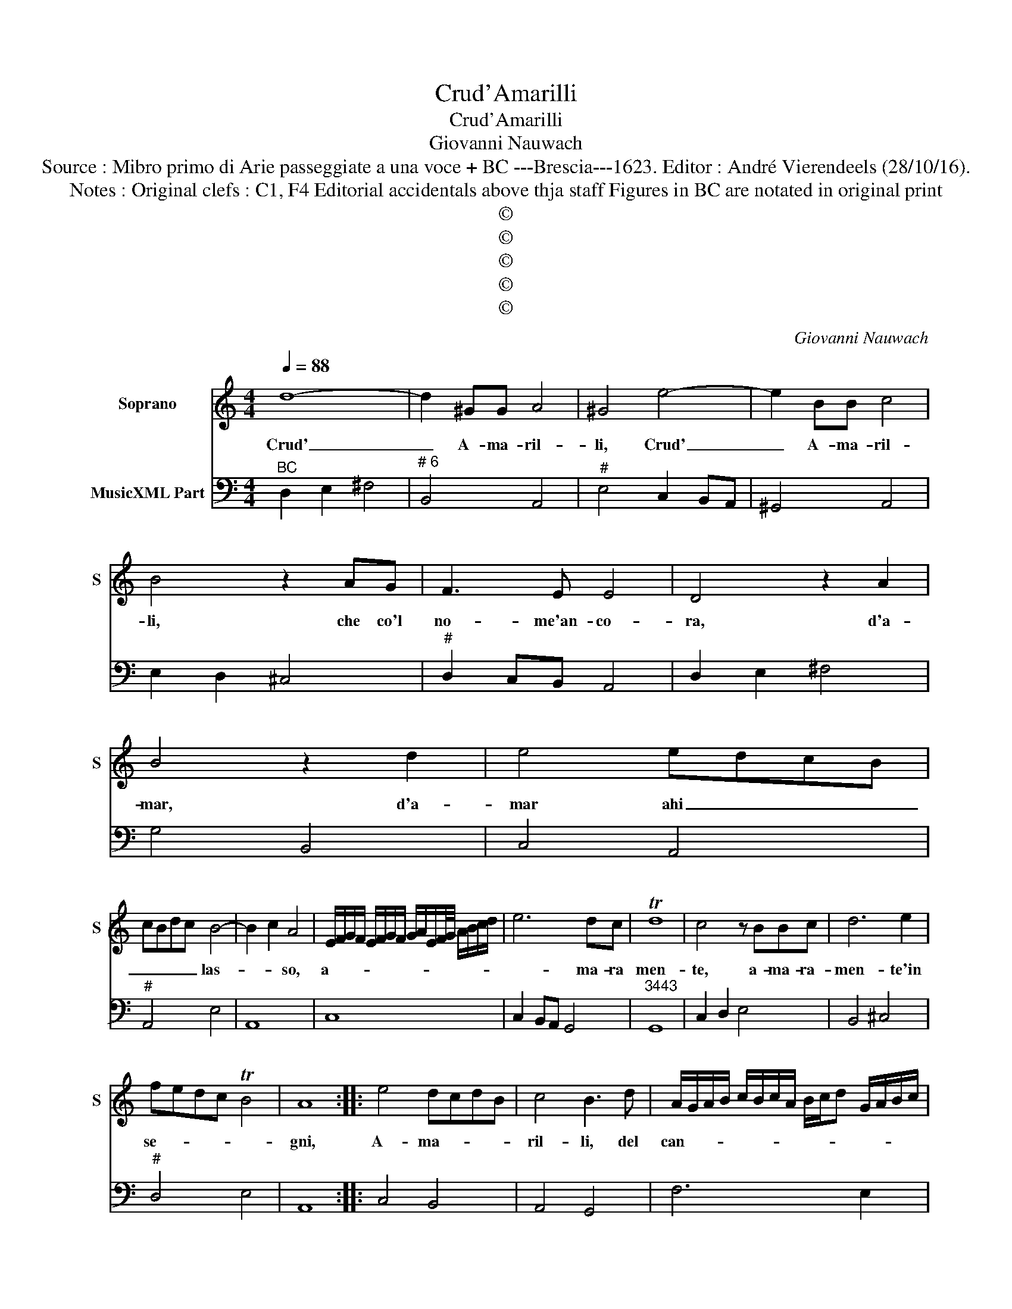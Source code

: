 X:1
T:Crud'Amarilli
T:Crud'Amarilli
T:Giovanni Nauwach
T:Source : Mibro primo di Arie passeggiate a una voce + BC ---Brescia---1623. Editor : André Vierendeels (28/10/16).
T:Notes : Original clefs : C1, F4 Editorial accidentals above thja staff Figures in BC are notated in original print
T:©
T:©
T:©
T:©
T:©
C:Giovanni Nauwach
Z:©
%%score 1 2
L:1/8
Q:1/4=88
M:4/4
K:C
V:1 treble nm="Soprano" snm="S"
V:2 bass nm="MusicXML Part"
V:1
 d8- | d2 ^GG A4 | ^G4 e4- | e2 BB c4 | B4 z2 AG | F3 E E4 | D4 z2 A2 | B4 z2 d2 | e4 edcB | %9
w: Crud'|_ A- ma- ril-|li, Crud'|_ A- ma- ril-|li, che co'l|no- me'an- co-|ra, d'a-|mar, d'a-|mar ahi _ _ _|
 cBdc B4- | B2 c2 A4 | E/F/G/F/ E/F/G/F/ G/A/E/F/4G/4 A/B/c/d/ | e6 dc | Td8 | c4 z BBc | d6 e2 | %16
w: _ _ _ _ las-|* * so,|a- * * * * * * * * * * * * * * * *|* ma- ra|men-|te, a- ma- ra-|men- te'in|
 fedc TB4 | A8 :: e4 dcdB | c4 B3 d | A/G/A/B/ c/B/c/A/ B/c/d G/A/B/c/ | %21
w: se- * * * *|gni,|A- ma- * * *|ril- li, del|can- * * * * * * * * * * * * * *|
 d/e/d/e/ f/e<Td c<Tc B/TB- | BA G/F/G/E/ F/G/A/B/ c/B/d/c/ | B3 A A4 | cB TAG ATG F/E/F | %25
w: * * * * * * * di- do li- gu-|* stro, piu _ _ _ _ _ _ _ _ _ _ _|can- di- d'e|piu _ _ _ _ _ _ _ _|
 G2 C/D/E/F/ E/F/E/E/ E/E/D/E/ | F8 | A/G/F/E/ D/E/F/G/ A/B/c/A/ _B2 | A4 d3 c | %29
w: bel- * * * * * * * * * * * *|la,|ma- * * * * * * * * * * * *|de l'a- spi-|
 B4 c/B/A/B/ c/B/c/A/ | d/c/d/e/ f/e/d/c/ TB4 | A4 z2 EE | A6 D2 | ^C4 ABcd | e4- ed/c/ B/A/G/F/ | %35
w: do sor- * * * * * * *||do, e piu|sord' e|piu de- ra'e piu fu-|ga- * * * * * * *|
 E/F/G/A/ B/c/d/G/ TA4 | B4 z B^cd | ^cB d4 c2 | d4 z2 cB | A6 B2 | ^G4 z2 AG | F6 G2 | E8 | %43
w: |ce, poi che col|dir t'of- fen- *|do, i mir|mor- *|ro, i mir|mor- *|ro,|
 z4 d/c/_B/A/ G/F/E/D/ | ^C2 D4 C2 | !fermata!D8 :| %46
w: ta- * * * * * * *|cen- * *|do.|
V:2
"^BC" D,2 E,2 ^F,4 |"^# 6" B,,4 A,,4 |"^#" E,4 C,2 B,,A,, | ^G,,4 A,,4 | E,2 D,2 ^C,4 | %5
"^#" D,2 C,B,, A,,4 | D,2 E,2 ^F,4 | G,4 B,,4 | C,4 A,,4 |"^#" A,,4 E,4 | A,,8 | C,8 | %12
 C,2 B,,A,, G,,4 |"^3443" G,,8 | C,2 D,2 E,4 | B,,4 ^C,4 |"^#" D,4 E,4 | A,,8 :: C,4 B,,4 | %19
 A,,4 G,,4 | F,6 E,2 | D,4 A,,2 G,,2 | F,2 E,2 D,2 C,2 | E,4 A,,2 G,,2 | F,,4 F,4 |"^3443" C,8 | %26
 F,6 E,2 |"^b" D,6 G,2 | D,3 C, B,,2 A,,2 | G,,4 C,4 | D,4 E,4 | A,,2 B,,2 ^C,4 | D,4 B,,4 | %33
"^#""^(-natural)" A,,4 A,,4 |"^-natural" C,4 B,,4 | C,4 A,,4 | G,,4 G,4- | G,2 F,2 E,4 | %38
 D,4 A,,4- | A,,2 B,,2 ^C,2 D,2 |"^#" E,3 D, ^C,4 | D,8 | A,,8 |"^b" G,,2 A,,2 _B,,4 | %44
"^# 3443" A,,8 | !fermata!D,8 :| %46

